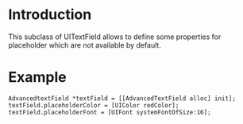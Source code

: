 * Introduction
This subclass of UITextField allows to define some properties for
placeholder which are not available by default.

* Example

: AdvancedtextField *textField = [[AdvancedTextField alloc] init];
: textField.placeholderColor = [UIColor redColor];
: textField.placeholderFont = [UIFont systemFontOfSize:16];
